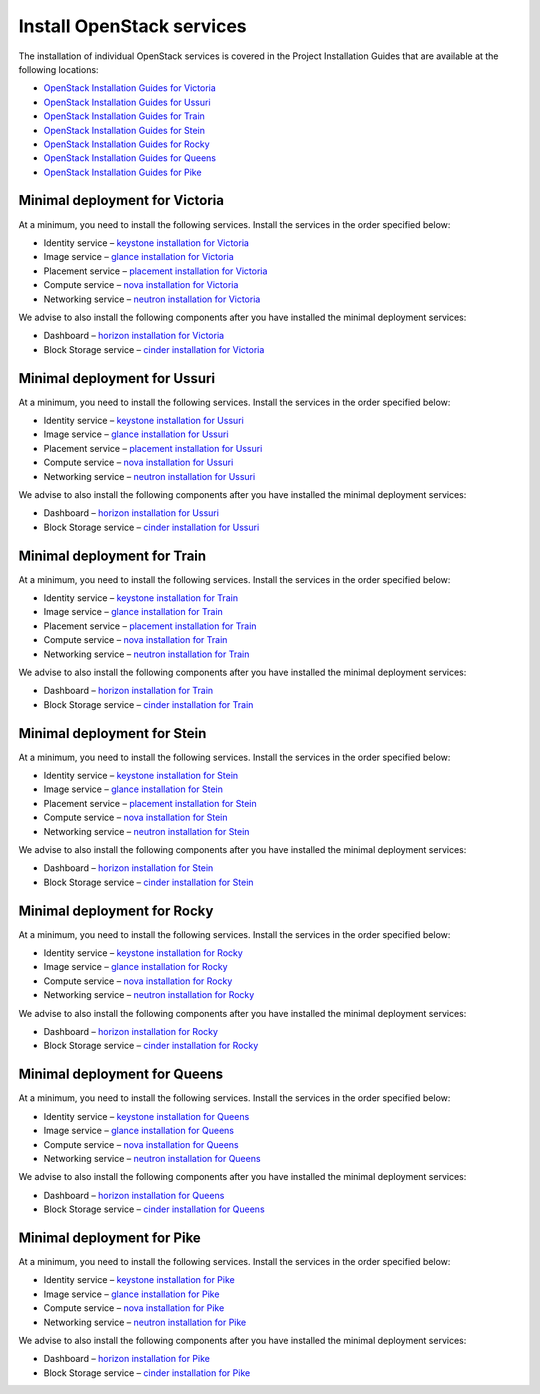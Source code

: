 ==========================
Install OpenStack services
==========================

The installation of individual OpenStack services is covered in the
Project Installation Guides that are available at the following
locations:

* `OpenStack Installation Guides for Victoria
  <https://docs.openstack.org/victoria/install/>`_
* `OpenStack Installation Guides for Ussuri
  <https://docs.openstack.org/ussuri/install/>`_
* `OpenStack Installation Guides for Train
  <https://docs.openstack.org/train/install/>`_
* `OpenStack Installation Guides for Stein
  <https://docs.openstack.org/stein/install/>`_
* `OpenStack Installation Guides for Rocky
  <https://docs.openstack.org/rocky/install/>`_
* `OpenStack Installation Guides for Queens
  <https://docs.openstack.org/queens/install/>`_
* `OpenStack Installation Guides for Pike
  <https://docs.openstack.org/pike/install/>`_

Minimal deployment for Victoria
~~~~~~~~~~~~~~~~~~~~~~~~~~~~~~~

At a minimum, you need to install the following services. Install the services
in the order specified below:

* Identity service – `keystone installation for Victoria
  <https://docs.openstack.org/keystone/victoria/install/>`_
* Image service – `glance installation for Victoria
  <https://docs.openstack.org/glance/victoria/install/>`_
* Placement service – `placement installation for Victoria
  <https://docs.openstack.org/placement/victoria/install/>`_
* Compute service – `nova installation for Victoria
  <https://docs.openstack.org/nova/victoria/install/>`_
* Networking service – `neutron installation for Victoria
  <https://docs.openstack.org/neutron/victoria/install/>`_

We advise to also install the following components after you have installed the
minimal deployment services:

* Dashboard – `horizon installation for Victoria <https://docs.openstack.org/horizon/victoria/install/>`_
* Block Storage service – `cinder installation for Victoria <https://docs.openstack.org/cinder/victoria/install/>`_

Minimal deployment for Ussuri
~~~~~~~~~~~~~~~~~~~~~~~~~~~~~

At a minimum, you need to install the following services. Install the services
in the order specified below:

* Identity service – `keystone installation for Ussuri
  <https://docs.openstack.org/keystone/ussuri/install/>`_
* Image service – `glance installation for Ussuri
  <https://docs.openstack.org/glance/ussuri/install/>`_
* Placement service – `placement installation for Ussuri
  <https://docs.openstack.org/placement/ussuri/install/>`_
* Compute service – `nova installation for Ussuri
  <https://docs.openstack.org/nova/ussuri/install/>`_
* Networking service – `neutron installation for Ussuri
  <https://docs.openstack.org/neutron/ussuri/install/>`_

We advise to also install the following components after you have installed the
minimal deployment services:

* Dashboard – `horizon installation for Ussuri <https://docs.openstack.org/horizon/ussuri/install/>`_
* Block Storage service – `cinder installation for Ussuri <https://docs.openstack.org/cinder/ussuri/install/>`_

Minimal deployment for Train
~~~~~~~~~~~~~~~~~~~~~~~~~~~~

At a minimum, you need to install the following services. Install the services
in the order specified below:

* Identity service – `keystone installation for Train
  <https://docs.openstack.org/keystone/train/install/>`_
* Image service – `glance installation for Train
  <https://docs.openstack.org/glance/train/install/>`_
* Placement service – `placement installation for Train
  <https://docs.openstack.org/placement/train/install/>`_
* Compute service – `nova installation for Train
  <https://docs.openstack.org/nova/train/install/>`_
* Networking service – `neutron installation for Train
  <https://docs.openstack.org/neutron/train/install/>`_

We advise to also install the following components after you have installed the
minimal deployment services:

* Dashboard – `horizon installation for Train <https://docs.openstack.org/horizon/train/install/>`_
* Block Storage service – `cinder installation for Train <https://docs.openstack.org/cinder/train/install/>`_

Minimal deployment for Stein
~~~~~~~~~~~~~~~~~~~~~~~~~~~~

At a minimum, you need to install the following services. Install the services
in the order specified below:

* Identity service – `keystone installation for Stein
  <https://docs.openstack.org/keystone/stein/install/>`_
* Image service – `glance installation for Stein
  <https://docs.openstack.org/glance/stein/install/>`_
* Placement service – `placement installation for Stein
  <https://docs.openstack.org/placement/stein/install/>`_
* Compute service – `nova installation for Stein
  <https://docs.openstack.org/nova/stein/install/>`_
* Networking service – `neutron installation for Stein
  <https://docs.openstack.org/neutron/stein/install/>`_

We advise to also install the following components after you have installed the
minimal deployment services:

* Dashboard – `horizon installation for Stein <https://docs.openstack.org/horizon/stein/install/>`_
* Block Storage service – `cinder installation for Stein <https://docs.openstack.org/cinder/stein/install/>`_

Minimal deployment for Rocky
~~~~~~~~~~~~~~~~~~~~~~~~~~~~

At a minimum, you need to install the following services. Install the services
in the order specified below:

* Identity service – `keystone installation for Rocky
  <https://docs.openstack.org/keystone/rocky/install/>`_
* Image service – `glance installation for Rocky
  <https://docs.openstack.org/glance/rocky/install/>`_
* Compute service – `nova installation for Rocky
  <https://docs.openstack.org/nova/rocky/install/>`_
* Networking service – `neutron installation for Rocky
  <https://docs.openstack.org/neutron/rocky/install/>`_

We advise to also install the following components after you have installed the
minimal deployment services:

* Dashboard – `horizon installation for Rocky <https://docs.openstack.org/horizon/rocky/install/>`_
* Block Storage service – `cinder installation for Rocky <https://docs.openstack.org/cinder/rocky/install/>`_

Minimal deployment for Queens
~~~~~~~~~~~~~~~~~~~~~~~~~~~~~

At a minimum, you need to install the following services. Install the services
in the order specified below:

* Identity service – `keystone installation for Queens
  <https://docs.openstack.org/keystone/queens/install/>`_
* Image service – `glance installation for Queens
  <https://docs.openstack.org/glance/queens/install/>`_
* Compute service – `nova installation for Queens
  <https://docs.openstack.org/nova/queens/install/>`_
* Networking service – `neutron installation for Queens
  <https://docs.openstack.org/neutron/queens/install/>`_

We advise to also install the following components after you have installed the
minimal deployment services:

* Dashboard – `horizon installation for Queens <https://docs.openstack.org/horizon/queens/install/>`_
* Block Storage service – `cinder installation for Queens <https://docs.openstack.org/cinder/queens/install/>`_

Minimal deployment for Pike
~~~~~~~~~~~~~~~~~~~~~~~~~~~

At a minimum, you need to install the following services. Install the services
in the order specified below:

* Identity service – `keystone installation for Pike
  <https://docs.openstack.org/keystone/pike/install/>`_
* Image service – `glance installation for Pike
  <https://docs.openstack.org/glance/pike/install/>`_
* Compute service – `nova installation for Pike
  <https://docs.openstack.org/nova/pike/install/>`_
* Networking service – `neutron installation for Pike
  <https://docs.openstack.org/neutron/pike/install/>`_

We advise to also install the following components after you have installed the
minimal deployment services:

* Dashboard – `horizon installation for Pike <https://docs.openstack.org/horizon/pike/install/>`_
* Block Storage service – `cinder installation for Pike <https://docs.openstack.org/cinder/pike/install/>`_
